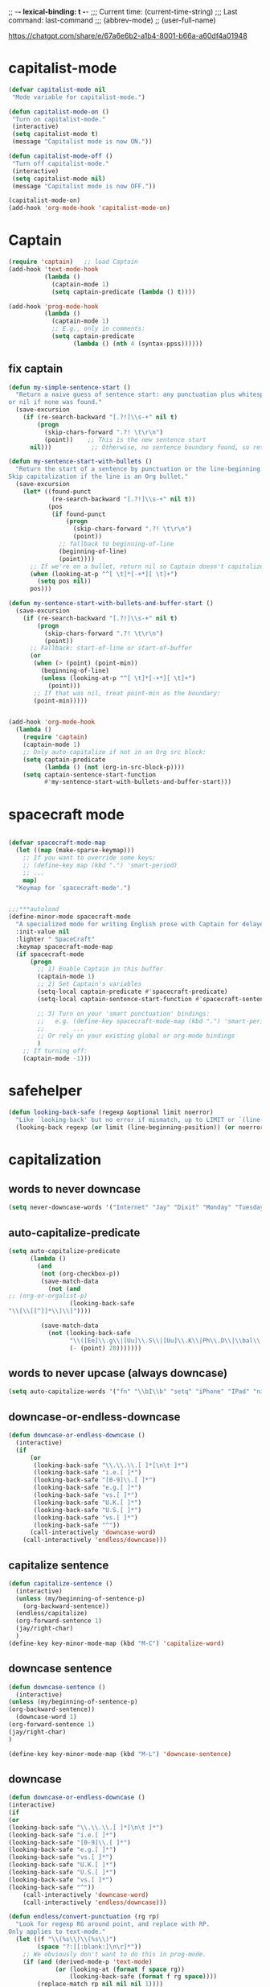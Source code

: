 # Local Variables:
# org-config-files-local-mode: t
# enable-local-eval: t
# eval: (my-org-config-mode 1)
# End:

;; -*- lexical-binding: t -*-
;;;   Current time:      (current-time-string)
;;;   Last command:      last-command
;;; (abbrev-mode)
;; (user-full-name)


https://chatgpt.com/share/e/67a6e6b2-a1b4-8001-b66a-a60df4a01948



* capitalist-mode
#+begin_src emacs-lisp
(defvar capitalist-mode nil
 "Mode variable for capitalist-mode.")

(defun capitalist-mode-on ()
 "Turn on capitalist-mode."
 (interactive)
 (setq capitalist-mode t)
 (message "Capitalist mode is now ON."))

(defun capitalist-mode-off ()
 "Turn off capitalist-mode."
 (interactive)
 (setq capitalist-mode nil)
 (message "Capitalist mode is now OFF."))

(capitalist-mode-on)
(add-hook 'org-mode-hook 'capitalist-mode-on)
#+end_src


* Captain
#+begin_src emacs-lisp
(require 'captain)   ;; load Captain
(add-hook 'text-mode-hook
          (lambda ()
            (captain-mode 1)
            (setq captain-predicate (lambda () t))))

(add-hook 'prog-mode-hook
          (lambda ()
            (captain-mode 1)
            ;; E.g., only in comments:
            (setq captain-predicate
                  (lambda () (nth 4 (syntax-ppss))))))

#+end_src

** fix captain
#+begin_src emacs-lisp
(defun my-simple-sentence-start ()
  "Return a naive guess of sentence start: any punctuation plus whitespace,
or nil if none was found."
  (save-excursion
    (if (re-search-backward "[.?!]\\s-+" nil t)
        (progn
          (skip-chars-forward ".?! \t\r\n")
          (point))    ;; This is the new sentence start
      nil)))           ;; Otherwise, no sentence boundary found, so return nil

(defun my-sentence-start-with-bullets ()
  "Return the start of a sentence by punctuation or the line-beginning.
Skip capitalization if the line is an Org bullet."
  (save-excursion
    (let* ((found-punct
            (re-search-backward "[.?!]\\s-+" nil t))
           (pos
            (if found-punct
                (progn
                  (skip-chars-forward ".?! \t\r\n")
                  (point))
              ;; fallback to beginning-of-line
              (beginning-of-line)
              (point))))
      ;; If we're on a bullet, return nil so Captain doesn't capitalize:
      (when (looking-at-p "^[ \t]*[-+*][ \t]+")
        (setq pos nil))
      pos)))

(defun my-sentence-start-with-bullets-and-buffer-start ()
  (save-excursion
    (if (re-search-backward "[.?!]\\s-+" nil t)
        (progn
          (skip-chars-forward ".?! \t\r\n")
          (point))
      ;; Fallback: start-of-line or start-of-buffer
      (or
       (when (> (point) (point-min))
         (beginning-of-line)
         (unless (looking-at-p "^[ \t]*[-+*][ \t]+")
           (point)))
       ;; If that was nil, treat point-min as the boundary:
       (point-min)))))


(add-hook 'org-mode-hook
  (lambda ()
    (require 'captain)
    (captain-mode 1)
    ;; Only auto-capitalize if not in an Org src block:
    (setq captain-predicate
          (lambda () (not (org-in-src-block-p))))
    (setq captain-sentence-start-function
          #'my-sentence-start-with-bullets-and-buffer-start)))

#+end_src

* spacecraft mode
#+begin_src emacs-lisp

(defvar spacecraft-mode-map
  (let ((map (make-sparse-keymap)))
    ;; If you want to override some keys:
    ;; (define-key map (kbd ".") 'smart-period)
    ;; ...
    map)
  "Keymap for `spacecraft-mode'.")


;;;***autoload
(define-minor-mode spacecraft-mode
  "A specialized mode for writing English prose with Captain for delayed capitalization."
  :init-value nil
  :lighter " SpaceCraft"
  :keymap spacecraft-mode-map
  (if spacecraft-mode
      (progn
        ;; 1) Enable Captain in this buffer
        (captain-mode 1)
        ;; 2) Set Captain's variables
        (setq-local captain-predicate #'spacecraft-predicate)
        (setq-local captain-sentence-start-function #'spacecraft-sentence-start)

        ;; 3) Turn on your 'smart punctuation' bindings:
        ;;   e.g. (define-key spacecraft-mode-map (kbd ".") 'smart-period)
        ;;        ...
        ;; Or rely on your existing global or org-mode bindings
        )
    ;; If turning off:
    (captain-mode -1)))
#+end_src

* safehelper
#+begin_src emacs-lisp
(defun looking-back-safe (regexp &optional limit noerror)
  "Like `looking-back' but no error if mismatch, up to LIMIT or `(line-beginning-position)'."
  (looking-back regexp (or limit (line-beginning-position)) (or noerror t)))

#+end_src

* capitalization
** words to never downcase
#+BEGIN_SRC emacs-lisp
(setq never-downcase-words '("Internet" "Jay" "Dixit" "Monday" "Tuesday" "Wednesday" "Thursday" "Friday" "Saturday" "Sunday" "York" "Canada" "I" "U" "I'm" "I'll" "I've" "I'd" "OK"))
#+END_SRC

** auto-capitalize-predicate
#+BEGIN_SRC emacs-lisp
(setq auto-capitalize-predicate
      (lambda ()
        (and
         (not (org-checkbox-p))
         (save-match-data
           (not (and
;; (org-or-orgalist-p)
                 (looking-back-safe
"\\[\\[[^]]*\\]\\]"))))

         (save-match-data
           (not (looking-back-safe
                 "\\([Ee]\\.g\\|[Uu]\\.S\\|[Uu]\\.K\\|Ph\\.D\\|\\bal\\|Mr\\|Mrs\\|[M]s\\|cf\\|[N]\\.B\\|[U]\\.N\\|[E]\\.R\\|[M]\\.C\\|[Vv]S\\|[Ii]\\.e\\|\\.\\.\\)\\.[^.\n]*\\|E.R\\|\\!\"[ ]*\\|\\?\"[ ]*"
                 (- (point) 20)))))))

#+END_SRC

** words to never upcase (always downcase)
#+BEGIN_SRC emacs-lisp
(setq auto-capitalize-words '("fn" "\\bI\\b" "setq" "iPhone" "IPad" "nil" "use" "ediff" "btw" "nyc" "file" "http" "provide" "load" "require" "alias" "looking-at" "blockquote" "http" "https" "eBay" "omg" "zk" "http" "https" "looking" "or" "youarehere"))
#+END_SRC


** downcase-or-endless-downcase
#+BEGIN_SRC emacs-lisp
(defun downcase-or-endless-downcase ()
  (interactive)
  (if
      (or
       (looking-back-safe "\\.\\.\\.[ ]*[\n\t ]*")
       (looking-back-safe "i.e.[ ]*")
       (looking-back-safe "[0-9]\\.[ ]*")
       (looking-back-safe "e.g.[ ]*")
       (looking-back-safe "vs.[ ]*")
       (looking-back-safe "U.K.[ ]*")
       (looking-back-safe "U.S.[ ]*")
       (looking-back-safe "vs.[ ]*")
       (looking-back-safe "^"))
      (call-interactively 'downcase-word)
    (call-interactively 'endless/downcase)))
#+END_SRC


** capitalize sentence
#+BEGIN_SRC emacs-lisp
(defun capitalize-sentence ()
  (interactive)
  (unless (my/beginning-of-sentence-p)
    (org-backward-sentence))
  (endless/capitalize)
  (org-forward-sentence 1)
  (jay/right-char)
  )
(define-key key-minor-mode-map (kbd "M-C") 'capitalize-word)

#+END_SRC

** downcase sentence
#+BEGIN_SRC emacs-lisp
(defun downcase-sentence ()
  (interactive)
(unless (my/beginning-of-sentence-p)
(org-backward-sentence))
  (downcase-word 1)
(org-forward-sentence 1)
(jay/right-char)
)

(define-key key-minor-mode-map (kbd "M-L") 'downcase-sentence)

#+END_SRC


** downcase
#+begin_src emacs-lisp
(defun downcase-or-endless-downcase ()
(interactive)
(if
(or
(looking-back-safe "\\.\\.\\.[ ]*[\n\t ]*")
(looking-back-safe "i.e.[ ]*")
(looking-back-safe "[0-9]\\.[ ]*")
(looking-back-safe "e.g.[ ]*")
(looking-back-safe "vs.[ ]*")
(looking-back-safe "U.K.[ ]*")
(looking-back-safe "U.S.[ ]*")
(looking-back-safe "vs.[ ]*")
(looking-back-safe "^"))
    (call-interactively 'downcase-word)
    (call-interactively 'endless/downcase)))

(defun endless/convert-punctuation (rg rp)
  "Look for regexp RG around point, and replace with RP.
Only applies to text-mode."
  (let ((f "\\(%s\\)\\(%s\\)")
        (space "?:[[:blank:]\n\r]*"))
    ;; We obviously don't want to do this in prog-mode.
    (if (and (derived-mode-p 'text-mode)
             (or (looking-at (format f space rg))
                 (looking-back-safe (format f rg space))))
        (replace-match rp nil nil nil 1))))

(defun endless/capitalize ()
  "Capitalize region or word.
Also converts commas to full stops, and kills
extraneous space at beginning of line."
  (interactive)
  (endless/convert-punctuation "," ".")
  (if (use-region-p)
      (call-interactively 'capitalize-region)
    ;; A single space at the start of a line:
    (when (looking-at "^\\s-\\b")
      ;; get rid of it!
      (delete-char 1))
    (call-interactively 'capitalize-word)))

(defun endless/downcase ()
  "Downcase region or word.
Also converts full stops to commas."
  (interactive)
  (endless/convert-punctuation "\\." ",")
  (if (use-region-p)
      (call-interactively 'downcase-region)
    (call-interactively 'downcase-word)))

(defun endless/upcase ()
  "Upcase region or word."
  (interactive)
  (if (use-region-p)
      (call-interactively 'upcase-region)
    (call-interactively 'upcase-word)))

(defun capitalize-or-endless/capitalize ()
(interactive)
(if

; If
(or
(looking-back-safe "^")
)
    (call-interactively 'capitalize-word); then
    (call-interactively 'endless/capitalize); else

)
)

(global-set-key "\M-c" 'capitalize-or-endless/capitalize)
(global-set-key "\M-l" 'downcase-or-endless-downcase)
(global-set-key (kbd "M-u") 'endless/upcase)
(global-set-key (kbd "M-U") 'caps-lock-mode) ;; hell yes!! This is awesome!
* spacecraft-mode - superior handling of whitespace for writing and editing prose

#+end_src


** smart-space
#+BEGIN_SRC emacs-lisp
(defun smart-period-or-smart-space ()
"double space adds a period!"
(interactive)
  (if
(looking-back "[A-Za-z0-9] ")
(smart-period)
(smart-space)
))


(defun smart-space ()
  "Insert space and then clean up whitespace."
  (interactive)
  (with-silent-modifications
    ;; 1) If region is active, delete it
    (when (use-region-p)
      (delete-region (region-beginning) (region-end)))

    ;; 2) If allowed, expand
    (unless (or
             (looking-back "\\bi\\.e[[:punct:][:punct:]]*[ ]*" nil)
             (looking-back "\\bvs.[ ]*" nil)
             (looking-back "\\be\\.g[[:punct:]]*[ ]*" nil)
             (looking-back "^[[:punct:]]*[ ]*" nil)
             (looking-back ">" nil)
             (looking-back "][\n\t ]*" nil))
      (smart-expand))

    ;; 3) Insert a space, condense to one space
    (insert " ")
    (just-one-space))

  ;; 4) Now run post-self-insert-hook outside the silent block
;; (run-hooks 'post-self-insert-hook)
)


;; this is probably convuluted logic to invert the behavior of the SPC key when in org-heading
(defun insert-smart-space-in-org-heading ()
 "Insert space and then clean up whitespace."
 (interactive)
(unless
   (or
(looking-back-safe "\\bvs.[ ]*") ; don't add extra spaces to vs.
(looking-back-safe "\\bi\\.e[[:punct:][:punct:]]*[ ]*") ; don't add extra spaces to ie.
(looking-back-safe "\\be\\.\\g[[:punct:][:punct:]]*[ ]*") ; don't add extra spaces to eg.

(looking-back-safe "^[[:punct:][:punct:]]*[ ]*") ; don't expand previous lines--brilliant!

(looking-back-safe ">") ; don't expand days of the week inside timestamps

(looking-back-safe "][\n\t ]*") ; don't expand past closing square brackets ]
    )
 (smart-expand))
(insert "\ ")
 (just-one-space))


(define-key org-mode-map (kbd "<SPC>") 'smart-space)
;; Or, if you just want a literal space:
;; (define-key org-mode-map (kbd "<SPC>") 'insert-space)

(global-set-key (kbd "M-SPC") 'insert-space)
#+END_SRC




** my/fix-space
#+BEGIN_SRC emacs-lisp
(defun my/fix-space ()
  "Delete all spaces and tabs around point, leaving one space except at the beginning of a line and before a punctuation mark."
  (interactive)
(let (inhibit-modification-hooks)
  (just-one-space)
  (when (and (or
              (looking-back-safe "^[[:space:]]+")
              (looking-back-safe "-[[:space:]]+")
              (looking-at "[.,:;!?»)-]")
              (looking-back-safe"( ")
              (looking-at " )")
              )
             (not (looking-back-safe "^-[[:space:]]+"))
             (not (looking-back-safe " - "))

)
    (delete-horizontal-space))))
#+END_SRC


** insert-space
#+BEGIN_SRC emacs-lisp


(defun insert-space ()
  (interactive)
(if (org-at-heading-p)
(insert-smart-space-in-org-heading)
(cond (mark-active
   (progn (delete-region (mark) (point)))))
  (insert " ")
))
(defun insert-normal-space-in-org-heading ()
 (interactive)
(cond (mark-active
 (progn (delete-region (mark) (point)))))
 (insert " ")
)
;; this is probably convuluted logic to invert the behavior of the SPC key when in org-heading


(defun insert-period ()
"Inserts a fuckin' period!"
 (interactive)
(cond (mark-active
   (progn (delete-region (mark) (point)))))

 (insert ".")
)


(defun insert-comma ()
 (interactive)
(cond (mark-active
   (progn (delete-region (mark) (point)))))
 (insert ",")
)

(defun insert-exclamation-point ()
 (interactive)
(cond (mark-active
  (progn (delete-region (mark) (point)))))
 (insert "!")
)


(defun insert-colon ()
"Insert a goodamn colon!"
 (interactive)
(cond (mark-active
  (progn (delete-region (mark) (point)))))
 (insert ":")
)

(defun insert-question-mark ()
"Insert a freaking question mark!!"
 (interactive)
(cond (mark-active
 (progn (delete-region (mark) (point)))))
 (insert "?")
)


#+END_SRC



** smart punctuation

*** kill-clause
~Kill-clause~ kills (cuts) a clause in the text and makes various fixes to punctuation and spacing.

1. ~(smart-expand)~: call expand-abbrev on any unexpanded words.
3. Check if the cursor is at a comma, semicolon, or colon and moves one character to the right if so.
4. The function determines whether to kill the entire line or just a portion of it, based on specific conditions.
5. The function makes several fixes to punctuation and spacing, such as:
  - Removing extra spaces before punctuation marks
  - Deleting incorrect combinations of punctuation marks and spaces
  - Capitalizing the first letter of a sentence unless it's an Org mode heading
6. The function ensures the cursor is left at an appropriate position, either before or after punctuation, depending on the context.

#+BEGIN_SRC emacs-lisp

    (defun kill-clause ()
      (interactive)
      (smart-expand)
(when (or (looking-at ",")
          (looking-at ";")
          (looking-at ":"))
  (org-delete-char 1))
(when (or (looking-back-safe ",")
     (looking-back-safe ";")
     (looking-back-safe ":"))
 (org-delete-backward-char 1))


(when (looking-back-safe " ")
  (left-char 1))

      (if
	  (let ((sm (string-match "*+\s" (thing-at-point 'line)))) (and sm (= sm 0)))
	  (kill-line)

	(let ((old-point (point))
	      (kill-punct (my/beginning-of-sentence-p)))
	  ;; Stop at a period followed by a space, or the end of the line
	  (when (re-search-forward "--\\|[][,;:?!…\"”()}\\.]+\\|$" nil t)
	    (kill-region old-point
			 (if kill-punct
			     (match-end 0)
			   (match-beginning 0)))))
	(my/fix-space)
	(save-excursion
	  (when (my/beginning-of-sentence-p)
	    (capitalize-unless-org-heading)))

(cond
 ((looking-back-safe "\\, \\, ")
 (new-org-delete-backward-char 2)
 (my/fix-space)
 t)

((looking-back-safe "!\\. ")
 (new-org-delete-backward-char 2)
 (my/fix-space)
 t)

 ((looking-back-safe ":: ")
 (new-org-delete-backward-char 2)
 (my/fix-space)
 t))

(when
    (looking-back-safe "[[:punct:]]")
  (progn
(forward-char 1)
(my/fix-space)
(backward-char 1)))
    ;; fix a bug that leaves this: " ?"
    (when (looking-back-safe " \\?")
        (left-char 1)
    (new-org-delete-backward-char 1)
    (right-char 1))


    ;; fix a bug that leaves this: " , "
    (when (looking-back-safe " , ")
    (left-char 2)
    (my/fix-space)
    (right-char 2))

    ;; fix a bug that leaves this: ":, "
    (when (looking-back-safe ":, ")
    (left-char 1)
    (delete-backward-char 1)
    (right-char 1))

    ;; fix a bug that leaves this: ",."
    (when (looking-back-safe "\\,\\. ")
    (left-char 2)
    (delete-backward-char 1)
    (right-char 2)
    )


    ;; fix a bug that leaves this: ", . "
    (when (looking-back-safe "\\, \\. ")
    (left-char 2)
    (delete-backward-char 2)
    (right-char 2)
    )


    ;; fix a bug that leaves this: " ; "
    (when
	(looking-back-safe " [[:punct:]] ")
    (left-char 2)
    (delete-backward-char 1)
    (right-char 2)
    )




    (when
    (and
    (looking-back-safe "---")
    (looking-at "-"))

    (delete-backward-char 4)
    (delete-char 1)
    (insert-space))

    ;; leave the cursor before the comma or period, not after it
    (when
    (looking-back-safe "[[:punct:]] ")
    (left-char 2))
    (when
    (looking-back-safe "[[:punct:]]")
    (left-char 1))



    ;; fix a bug that leaves this: ".,"
 (when
	(looking-at "\\.\\,")
 (delete-forward-char 1)
 )
;; works!!



  ;; fix a bug that leaves this: ":."
 (when
	(looking-at ":\\.")
 (delete-forward-char 1)
 )
;; works!!


;; a more general solution, haven't tested it yet:
;; (when
;;   (looking-at "[[:punct:]]\\.")
;; (delete-forward-char 1) )





    ;; when on a punctuation mark with a space before it, delete the space
    (when
	(and
    (looking-at "[[:punct:]]")
    (looking-back-safe " ")
)
  (delete-backward-char 1))
    )

  (when
    (or
     (looking-at ":\\,")
     (looking-at ";\\,")
     (looking-at "\\,\\,")
     (looking-at "\\.\\.")
     (looking-at "\\,;")
     (looking-at "\\,:")
     (looking-at "\\?\\?")
)
(right-char 1)
      (delete-char 1)
      (left-char 1)
)
  ;; Add this near the end of the function, before the final right parenthesis
(when (looking-at ",")
  (when (looking-back-safe ", ")
    (delete-backward-char 2)
    (insert ", "))))




#+END_SRC




* Smart punctuation

** smart-punctuation (auxiliary)

#+BEGIN_SRC emacs-lisp


(defun smart-punctuation (new-punct &optional not-so-smart)
    (smart-expand)
    (save-restriction
      (when (and (eql major-mode 'org-mode)
                 (org-at-heading-p))
        (save-excursion
          (org-beginning-of-line)
          (let ((heading-text (fifth (org-heading-components))))
            (when heading-text
              (search-forward heading-text)
              (narrow-to-region (match-beginning 0) (match-end 0))))))
      (cl-flet ((go-back (regexp)
                  (re-search-backward regexp nil t)
                  (ignore-errors      ; might signal `end-of-buffer'
                    (forward-char (length (match-string 0))))))
        (if not-so-smart
            (let ((old-point (point)))
              (go-back "[^ \t]")
              (insert new-punct)
              (goto-char old-point)
              (forward-char (length new-punct)))
          (let ((old-point (point)))
            (go-back (format "[^ \t%s]\\|\\`" *smart-punctuation-marks*))
            (let ((was-after-space (and (< (point) old-point)
                                        (find ?  (buffer-substring (point) old-point)))))
              (re-search-forward (format "\\([ \t]*\\)\\([%s]*\\)"
                                         ,*smart-punctuation-marks*)
                                 nil t)
              (let* ((old-punct (match-string 2))
                     (was-after-punct (>= old-point (point))))
                (replace-match "" nil t nil 1)
                (replace-match (or (when (and was-after-punct
                                              (not (string= old-punct "")))
                                     (let ((potential-new-punct (concat old-punct new-punct)))
                                       (find-if (lambda (exception)
                                                  (search potential-new-punct exception))
                                                ,*smart-punctuation-exceptions*)))
                                   new-punct)
                               nil t nil 2)
                (if was-after-space
                    (my/fix-space)
                  (when (looking-at "[ \t]*\\<")
                    (save-excursion (my/fix-space))))))))))
    (when (and (eql major-mode 'org-mode)
               (org-at-heading-p))
))
#+END_SRC

** smart-punctuation exceptions

   #+BEGIN_SRC emacs-lisp
(defvar *smart-punctuation-marks*
  ".,;:!?-")

(setq *smart-punctuation-exceptions*
  (list "?!" ".." "..." "............................................." "---" "--" ";;" "!!" "!!!" "??" "???" "! :" ". :" ") ; "))

   #+END_SRC


** smart-period
#+BEGIN_SRC emacs-lisp
(defun smart-period ()
  (interactive)
(cond (mark-active
 (progn (delete-region (mark) (point)))))
(unless
      (or
(looking-back "\\bvs.[ ]*") ; Don't add extra periods to vs.
(looking-back "\\bi\.e[[:punct:]]*[ ]*") ; don't add extra periods to ie.
(looking-back "\\be\.\g[[:punct:]]*[ ]*") ; don't add extra periods to eg.

       )
  (smart-punctuation ".")
(run-hooks 'post-self-insert-hook)
)
  (save-excursion
    (unless
        (or
         (looking-at "[ ]*$")
         (looking-at "\][[:punct:]]*[ ]*$")
         (looking-at "[[:punct:]]*[ ]*$")
         (looking-at "\"[[:punct:]]*[ ]*$")
         (looking-at "\)[ ]*$")
         (looking-at "\)")
         ) ; or
    (capitalize-unless-org-heading)
      ) ; unless
) ; save excursion

;; if two periods or two commas in a row, delete the second one
(when
(or
(and
(looking-at "\\.")
(looking-back "\\.")
)
(and
(looking-at ",")
(looking-back ",")
))
(delete-char 1)
)

  )


(define-key org-mode-map (kbd ".") 'smart-period)


(define-key org-mode-map (kbd ".") 'smart-period)
#+END_SRC

** smart-comma
#+BEGIN_SRC emacs-lisp
(defun smart-comma ()
  (interactive)
(cond (mark-active
 (progn (delete-region (mark) (point)))))

  (smart-punctuation ",")
(run-hooks 'post-self-insert-hook)
(unless
(or

(looking-at "\]*[[:punct:]]*[ ]*$")
(looking-at "[[:punct:]]*[ ]*$")
(looking-at "[ ]*I\\b")          ; never downcase the word "I"
(looking-at "[ ]*I\'")          ; never downcase the word "I'
(looking-at "[[:punct:]]*[ ]*\"")          ; beginning of a quote
)

(save-excursion (downcase-word 1)))
(when

;; if two periods or two commas in a row, delete the second one
(or
(and
(looking-at "\\.")
(looking-back "\\.")
)
(and
(looking-at ",")
(looking-back ",")
))
(delete-char 1)
)

)



(define-key org-mode-map (kbd ",") 'comma-or-smart-comma)
;; (define-key orgalist-mode-map (kbd ",") 'comma-or-smart-comma)
#+END_SRC

*** smart-question-mark
#+BEGIN_SRC emacs-lisp
(defun smart-question-mark ()
  (interactive)
  (cond (mark-active
         (progn (delete-region (mark) (point)))))

  (smart-punctuation "?")
  (save-excursion
    (unless
        (or
         (looking-at "[ ]*$")
         (looking-at "\\][[:punct:]]*[ ]*$")
         (looking-at "[[:punct:]]*[ ]*$")
         (looking-at "\"[[:punct:]]*[ ]*$")
         (looking-at ")[ ]*$")
         (looking-at "\\)")
         ) ; or
    (capitalize-unless-org-heading)
      ) ; unless
    ) ; save excursion
  ) ; defun

;; works!!

(define-key org-mode-map (kbd "?") 'smart-question-mark)
;; (define-key orgalist-mode-map (kbd "?") 'smart-question-mark)
#+END_SRC

** smart-exclamation-point
#+BEGIN_SRC emacs-lisp
(defun smart-exclamation-point ()
  (interactive)
(cond (mark-active
 (progn (delete-region (mark) (point)))))

  (smart-punctuation "!")
(save-excursion
(unless (looking-at "[ ]*$")
(capitalize-unless-org-heading))
))

(define-key org-mode-map (kbd "!") 'smart-exclamation-point)
;; (define-key orgalist-mode-map (kbd "!") 'smart-exclamation-point)
#+END_SRC

** smart-hyphen
(defun smart-hyphen ()
  (interactive)
  (smart-punctuation "-"))

(define-key org-mode-map (kbd "-") 'smart-hyphen)
;; (define-key orgalist-mode-map (kbd "-") 'smart-hyphen)
#+END_SRC

** smart-semicolon

#+BEGIN_SRC emacs-lisp
(defun smart-semicolon ()
  (interactive)
(cond (mark-active
 (progn (delete-region (mark) (point)))))
  (smart-punctuation ";")
(unless
(or
(looking-at "[[:punct:]]*[ ]*$")
(looking-at "[ ]*I\\b")     ; never downcase the word "I"
(looking-at "[ ]*I\\'")     ; never downcase the word "I'
(looking-at "[[:punct:]]*[ ]*\"")     ; beginning of a quote
)

(save-excursion (downcase-word 1))))

(define-key org-mode-map (kbd ";") 'smart-semicolon)
;; (define-key orgalist-mode-map (kbd ";") 'smart-semicolon)
#+END_SRC

** smart-colon

#+BEGIN_SRC emacs-lisp
(defun smart-colon ()
  (interactive)
(cond (mark-active
  (progn (delete-region (mark) (point)))))
  (smart-punctuation ":")
(unless
(or
(looking-at "[[:punct:]]*[ ]*$")
(looking-at "[ ]*I\\b")     ; never downcase the word "I"
(looking-at "[ ]*I\\'")     ; never downcase the word "I'
(looking-at "[[:punct:]]*[ ]*\"")     ; beginning of a quote
)

;; (save-excursion (downcase-word 1))
))


(define-key org-mode-map (kbd ":") 'colon-or-smart-colon)



(define-key org-mode-map (kbd ",") 'comma-or-smart-comma)
;; (define-key orgalist-mode-map (kbd ":") 'smart-colon)
#+END_SRC

** comma-or-smart-comma
#+BEGIN_SRC emacs-lisp
(defun comma-or-smart-comma ()
(interactive)
(if
(or
(bolp)
(org-at-heading-p)
(looking-at " \"")
)
(insert ",")
(smart-comma))
)
#+END_SRC


** colon-or-smart-colon
#+BEGIN_SRC emacs-lisp
(defun line-starts-with-hash-p ()
 (save-excursion
  (beginning-of-line)
  (looking-at-p "#")))

(defun colon-or-smart-colon ()
 (interactive)
 (if (or (bolp)
     (org-at-heading-p)
     (line-starts-with-hash-p))
   (insert ":")
  (smart-colon)))
#+END_SRC

** TODO [#A] check my changes to backward-kill-word-correctly?
Rúdi: desired behavior is that when invoking backward-kill-word-correctly to delete words backwards, Emacs should leave a space after the word to the left of the point UNLESS point is at the beginning of the line or after "--"

I tried to implement this myself, below. My hack seems to work, but it seems slow... Is it possible to make it faster or no? maybe just than a look at the below and see if you think I implemented it in the best way.

#+BEGIN_SRC emacs-lisp
(defun backward-kill-word-correctly ()
  "Kill word."
  (interactive)
(with-silent-modifications
  (if (re-search-backward "\\>\\W*[[:punct:]]+\\W*\\=" nil t)
      (kill-region (match-end 0) (match-beginning 0))
    (backward-kill-word 1))
  (my/fix-space)

;; I added this ↓↓↓ #######################
(when (and
(not (looking-back-safe "--")) ; I added this
(not (looking-back-safe "^"))) ; I added this
;; I added this ↑↑↑ #######################

(smart-space)
)
(my/fix-space
)))

(defun backward-kill-word-correctly ()
  "Kill word."
  (interactive)
  (atomic-change-group
    (if (re-search-backward "\\>\\W*[[:punct:]]+\\W*\\=" nil t)
        (kill-region (match-end 0) (match-beginning 0))
      (backward-kill-word 1))

    (my/fix-space)

    ;; I added this ↓↓↓ ***********************
    (when (and
           (not (looking-back-safe "--")) ; I added this
           (not (looking-back-safe "^"))) ; I added this
      (smart-space))
    ;; I added this ↑↑↑ ***********************

    (my/fix-space)))
#+END_SRC

*** NOTE-TO-JAY Question

   Since ~backward-kill-word-correctly~ already calls ~my/fix-space~, isn't a call to ~smart-space~ redundant? What was the use case you were thinking of when you originally added it? Note that if you remove the whole ~(when ...)~ block, it apparently works as you intend it to work...

*** NOTE-TO-SERJ Answer
Good question. The answer is that there should never be a space after "---"

Example:
: Alice was tired---tired as hell. ^

Say the point is the carat, and I invoke backward-kill-word-correctly 4 times.

Output if I remove the whole ~(when ...)~ block:
: Alice was tired--- ^
Note the space after "---"

Desired output:
: Alice was tired---^
No space. Does that make sense? Thanks!

** DONE [#B] my-delete-backward         :rudi:
#+BEGIN_SRC emacs-lisp
(defun my/delete-backward ()
  "When there is an active region, delete it and then fix up the whitespace"
  (interactive)
  (if (use-region-p)
      (delete-region (region-beginning) (region-end))
    (delete-backward-char 1))
  (save-excursion
    (when (or (looking-at "[[:space:]]")
              (looking-back-safe "[[:space:]]"))
(unless (looking-back-safe "\\w ")
      (my/fix-space)))))
#+END_SRC

*** my-delete-backward-and-capitalize

#+BEGIN_SRC emacs-lisp
(defcustom capitalize-after-deleting-single-char nil
  "Determines whether capitalization should occur after deleting a single character.")

(defun my/delete-backward-and-capitalize ()
  "When there is an active region, delete it and then fix up the whitespace"
  (interactive)
(when (looking-back-safe "^[*]+ ")
(kill-line 0)
(insert " ") ; this line is super hacky I put it here because when I tried to use "unless", the rest of the function, and then this at the end, it didn't work; however, this does produce the behavior I desire
)

  (let ((capitalize capitalize-after-deleting-single-char))
    (if (use-region-p)
        (progn
          (delete-region (region-beginning) (region-end))
          (setf capitalize t))
      (new-org-delete-backward-char 1))
    (save-excursion
      (when (or (looking-at "[[:space:]]")
    (looking-back-safe "[[:space:]]"))
;; unless there's already exactly one space between words, since I need to be able to delete backward past spaces
(unless (and
(looking-back-safe "\\w ")
(looking-at "\\w")
)
  (my/fix-space))))
    (when (and capitalize (my/beginning-of-sentence-p))
      (save-excursion
        (capitalize-unless-org-heading))))
(when

(or
(and
(looking-at "\\.")
(looking-back-safe "\\.")
)
(and
(looking-at ",")
(looking-back-safe ",")
))
(delete-char 1)
)
)
#+END_SRC

** backward-kill-word-correctly-and-capitalize
#+BEGIN_SRC emacs-lisp
(defun backward-kill-word-correctly-and-capitalize ()
  "Backward kill word correctly. Then check to see if the point is at the beginning of the sentence. If yes, then kill-word-correctly and endless/capitalize to capitalize the first letter of the word that becomes the first word in the sentence. Otherwise simply kill-word-correctly."
  (interactive)
(call-interactively 'backward-kill-word-correctly)
  ;; (let ((fix-capitalization (my/beginning-of-sentence-p)))
  ;;   (when fix-capitalization
  ;;     (save-excursion (capitalize-unless-org-heading))))
)
#+END_SRC

** defadvice capitalize-word
#+BEGIN_SRC emacs-lisp
(defadvice capitalize-word (after capitalize-word-advice activate)
  "After capitalizing the new first word in a sentence, downcase the next word which is no longer starting the sentence."

  (unless

      (or
       (looking-at "[ ]*\"")          ; if looking at a quote? Might not work

       (looking-at "[[:punct:]]*[ ]*I\\b")          ; never downcase the word "I"
       (looking-at "[[:punct:]]*[ ]*I'")          ; never downcase words like I'm, I'd
       (looking-at "[[:punct:]]*[ ]*\"*I'")    ; never downcase words like I'm, I'd

(looking-at "[ ]*I\'")   ; never downcase the word "I'

       (looking-at "[[:punct:]]*[ ]*\"I\\b")          ; never downcase the word "I"
       (looking-at "[[:punct:]]*[ ]*OK\\b")          ; never downcase the word "OK"

       ;; (looking-at "\\") ; how do you search for a literal backslash?
       (looking-at (sentence-end))

       (looking-at "[[:punct:]]*[ ]*$") ; don't downcase past line break

       (looking-at "[[:punct:]]*[ ]*\"$") ; don't downcase past quotation then line break
       (looking-at "[[:punct:]]*[ ]*)$") ; don't downcase past a right paren then line break
       (looking-at "[[:punct:]]*[ ]*\")$") ; don't downcase past a quotation then a right paren then a line break

       (looking-at "[[:punct:]]*[ ]*http") ; never capitalize http

(looking-at "\"[[:punct:]]*[ ]*$") ; a quotation mark followed by "zero or more whitespace then end of line?"

(looking-at ")[ ]*$") ; A right paren followed by "zero or more" whitespace, then end of line

(looking-at ")[ ]*$") ; a right paren followed by "zero or more" whitespace, then end of line
(looking-at ")$") ; a right paren followed by "zero or more" whitespace, then end of line

(looking-at "[ ]*-*[ ]*$") ; dashes at the end of a line


       (looking-at (user-full-name))

       )

    (save-excursion
      (downcase-word 1))))


(defadvice capitalize-word (after capitalize-word-advice activate)
  "After capitalizing the new first word in a sentence, downcase the
next word if it's no longer the start of the sentence. We skip downcasing
certain words/contexts (like \"I\")."

  (unless (or
           ;; If looking at a quote right after capitalizing, skip downcasing
           (looking-at "[ ]*\"")

           ;; Never downcase the word "I"
           (looking-at "[[:punct:]]*[ ]*I\\b")
           (looking-at "[[:punct:]]*[ ]*I'")
           (looking-at "[[:punct:]]*[ ]*\"I\\b")
           (looking-at "[[:punct:]]*[ ]*\"I'")

           ;; Or the word "OK"
           (looking-at "[[:punct:]]*[ ]*OK\\b")

           ;; Don't downcase if we're at the end of a sentence/line
           (looking-at (sentence-end))
           (looking-at "[[:punct:]]*[ ]*$")      ; line break
           (looking-at "\"[[:punct:]]*[ ]*$")    ; quote + line break
           (looking-at ")[ ]*$")                ; right paren + line break
           ;; (looking-at ")[ ]*$") <-- removed to avoid unmatched )
           (looking-at "\")[ ]*$")              ; quote + right paren + line break
(looking-at ")[[:space:]]*$")    ; Right paren, optional whitespace to EOL
(looking-at "\")[[:space:]]*$")  ; Quote, then right paren, optional whitespace to EOL
           (looking-at "[[:punct:]]*[ ]*\")$")   ; alternate right-paren check
           (looking-at "[[:punct:]]*[ ]*http")   ; "http" etc.

           ;; An optional check for your full name (if you never want it downcased)
           (looking-at (user-full-name)))

    ;; Move ahead by one word and downcase it
    (save-excursion
      (downcase-word 1))))
#+END_SRC

I tried to add exceptions for "line-end" and also for user-full name.

** capitalize-unless-org-heading
  #+BEGIN_SRC emacs-lisp
(defun capitalize-unless-org-heading ()
  (interactive)
;(when capitalist-mode
  (unless
      (or
       (looking-at "[[:punct:]]*[\n\t ]*\\*")
       (let ((case-fold-search nil))
         (looking-at "[ ]*[\n\t ]*[[:punct:]]*[\n\t ]*[A-Z]")
         (looking-at "[A-Z].*"))
       (looking-at "[\n\t ]*[[:punct:]]*[\n\t ]*#\\+")
       (looking-at "[\n\t ]*[[:punct:]]*[\n\t ]*\(")
       (looking-at "[\n\t ]*[[:punct:]]*[\n\t ]*<")
       (looking-at "[\n\t ]*[[:punct:]]*[\n\t ]*file:")
       (looking-at "[\n\t ]*\\[fn")
       (looking-at "[\n\t ]*)$")
       (looking-at "[\n\t ]*\"$")
       (looking-at "\"[\n\t ]*$")
       (looking-at "[[:punct:]]*[ ]*http")
       (looking-at "[[:punct:]]*[ ]*\")$"); don't capitalize past
       (looking-at "[ ]*I\\'")
       (looking-at
        (concat
         "\\("
         (reduce (lambda (a b) (concat a "\\|" b))
                 auto-capitalize-words)
         "\\)")))
    (capitalize-word 1)))
;)
  #+END_SRC

** downcase-save-excursion

  #+BEGIN_SRC emacs-lisp
(defun downcase-save-excursion ()
  (interactive)
(unless
(or
(looking-at "[[:punct:]]*[ ]*$")
(looking-at "[ ]*I\\b") ; never downcase the word "I"
(looking-at "[[:punct:]]*[ ]*[[:punct:]]*I'")  ; never downcase I'm I've etc.
(looking-at "[[:punct:]]*[ ]*$") ; zero or more whitespaces followed by zero or more punctuation followed by zero or more whitespaces followed by a line break
(looking-at "\"[[:punct:]]*[ ]*$") ; a quotation mark followed by "zero or more whitespace then end of line?"
(looking-at ")[ ]*$") ; a quotation mark followed by "zero or more whitespace then end of line?"
(looking-at (sentence-end)) ; quotation mark followed by "zero or more whitespace then end of line?"
       (looking-at (user-full-name))


)
  (save-excursion
      (downcase-word 1))
  ))
  #+END_SRC


* new to review
#+begin_src emacs-lisp
(defun pasteboard-paste-no-spaces-with-smart-quotes ()
  "Paste from system clipboard with no extra spaces, but still replace smart quotes and links.

Useful in prose when you're adjacent to punctuation but still want the text cleaned up."
  (interactive)
  (let ((beg (point)))
    ;; Do a raw paste with no extra spaces:
    (pasteboard-paste-no-spaces)
    ;; Now do the same transformations you'd do in pasteboard-paste-without-smart-quotes:
    (replace-smart-quotes beg (point))
    (convert-markdown-links-to-org-mode beg (point))))


(defun pasteboard-paste-spaces-maybe ()
  "Paste from pasteboard, choosing logic based on mode (prose vs. code) and punctuation.

- In prose (Org-mode w/o `org-config-files-local-mode`, or a mode derived from `text-mode`):
 - If near punctuation, call `pasteboard-paste-no-spaces-with-smart-quotes`.
 - Else, call `pasteboard-paste-without-smart-quotes`.

- In code (any other mode or Org with `org-config-files-local-mode`):
 - Always call `pasteboard-paste-no-spaces` (raw, no quote cleanup)."
  (interactive)
  (if (or (and (eq major-mode 'org-mode)
               (not (bound-and-true-p org-config-files-local-mode)))
          (derived-mode-p 'text-mode))
      ;; Prose branch
      (let* ((prev-char (char-before))
             (next-char (char-after))
             (char-set '(?: ?' ?( ?) ?| ?[ ?] ?/ ?\\ ?\" ?= ?< ?> ?{ ?}))
             (near-punctuation (or (member prev-char char-set)
                                   (member next-char char-set))))
        (if near-punctuation
            (pasteboard-paste-no-spaces-with-smart-quotes)
          (pasteboard-paste-without-smart-quotes)))
    ;; Code branch
    (pasteboard-paste-no-spaces)))
#+end_src


* smart-expand
Don't expand past certain delimiters, e.g. line break, ), and "


#+BEGIN_SRC emacs-lisp
(defun smart-expand ()
  (interactive)

  (unless

    (or
       (looking-back "\)\n*")
(looking-back "[[:punct:]]*\)[ ]*[[:punct:]]*[\n\t ]*[[:punct:]]*>*")
(looking-back ":t[ ]*")
(looking-back "][\n\t ]*[[:punct:]]*[\n\t ]*") ; don't expand past closing square brackets ]

(looking-back ">[\n\t ]*[[:punct:]]*[\n\t ]*") ; don't expand past closing email addresses]


;; (looking-back "\\\w") ; for some reason this matches all words, not just ones that start with a backslash
)
    (expand-abbrev)
)
)


#+END_SRC

* quick fix
#+begin_src emacs-lisp
(remove-hook 'post-self-insert-hook #'captain--run)


;; If you only want Captain in Org, with some constraints:
;;(add-hook 'org-mode-hook
;; (lambda ()
;; (captain-mode 1)
;; (setq captain-predicate
;; (lambda ()
                    ;; For instance, don't do it in src blocks:
;; (not (org-in-src-block-p))))))

#+end_src

* Local Variables & The End
These have to be at the end.

#+BEGIN_SRC
# Local Variables:
# org-config-files-local-mode: t
# enable-local-eval: t
# eval: (org-config-files-local-mode 1)
# End:
#+END_SRC



